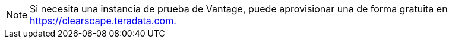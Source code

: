 NOTE: Si necesita una instancia de prueba de Vantage, puede aprovisionar una de forma gratuita en link:https://clearscape.teradata.com/sign-in?utm_source=dev_portal&utm_medium=quickstart_tutorial&utm_campaign=quickstarts[https://clearscape.teradata.com., window="_blank"]
